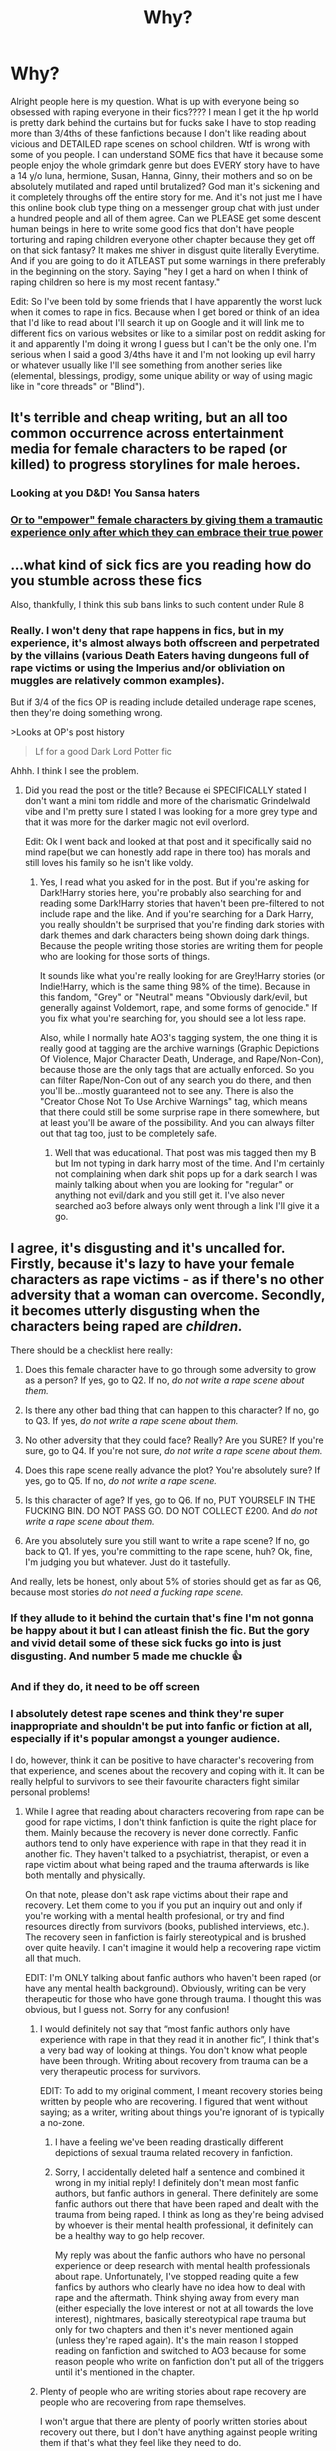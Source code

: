 #+TITLE: Why?

* Why?
:PROPERTIES:
:Author: Wstiglet
:Score: 38
:DateUnix: 1605737541.0
:DateShort: 2020-Nov-19
:FlairText: Discussion
:END:
Alright people here is my question. What is up with everyone being so obsessed with raping everyone in their fics???? I mean I get it the hp world is pretty dark behind the curtains but for fucks sake I have to stop reading more than 3/4ths of these fanfictions because I don't like reading about vicious and DETAILED rape scenes on school children. Wtf is wrong with some of you people. I can understand SOME fics that have it because some people enjoy the whole grimdark genre but does EVERY story have to have a 14 y/o luna, hermione, Susan, Hanna, Ginny, their mothers and so on be absolutely mutilated and raped until brutalized? God man it's sickening and it completely throughs off the entire story for me. And it's not just me I have this online book club type thing on a messenger group chat with just under a hundred people and all of them agree. Can we PLEASE get some descent human beings in here to write some good fics that don't have people torturing and raping children everyone other chapter because they get off on that sick fantasy? It makes me shiver in disgust quite literally Everytime. And if you are going to do it ATLEAST put some warnings in there preferably in the beginning on the story. Saying "hey I get a hard on when I think of raping children so here is my most recent fantasy."

Edit: So I've been told by some friends that I have apparently the worst luck when it comes to rape in fics. Because when I get bored or think of an idea that I'd like to read about I'll search it up on Google and it will link me to different fics on various websites or like to a similar post on reddit asking for it and apparently I'm doing it wrong I guess but I can't be the only one. I'm serious when I said a good 3/4ths have it and I'm not looking up evil harry or whatever usually like I'll see something from another series like (elemental, blessings, prodigy, some unique ability or way of using magic like in "core threads" or "Blind").


** It's terrible and cheap writing, but an all too common occurrence across entertainment media for female characters to be raped (or killed) to progress storylines for male heroes.
:PROPERTIES:
:Author: Ash_Lestrange
:Score: 37
:DateUnix: 1605738254.0
:DateShort: 2020-Nov-19
:END:

*** Looking at you D&D! You Sansa haters
:PROPERTIES:
:Author: Jon_Riptide
:Score: 14
:DateUnix: 1605738809.0
:DateShort: 2020-Nov-19
:END:


*** [[https://youtu.be/dszVJI-IX9I][Or to "empower" female characters by giving them a tramautic experience only after which they can embrace their true power]]
:PROPERTIES:
:Author: bgottfried91
:Score: 10
:DateUnix: 1605761883.0
:DateShort: 2020-Nov-19
:END:


** ...what kind of sick fics are you reading how do you stumble across these fics

Also, thankfully, I think this sub bans links to such content under Rule 8
:PROPERTIES:
:Author: kenneth1221
:Score: 25
:DateUnix: 1605739983.0
:DateShort: 2020-Nov-19
:END:

*** Really. I won't deny that rape happens in fics, but in my experience, it's almost always both offscreen and perpetrated by the villains (various Death Eaters having dungeons full of rape victims or using the Imperius and/or obliviation on muggles are relatively common examples).

But if 3/4 of the fics OP is reading include detailed underage rape scenes, then they're doing something wrong.

>Looks at OP's post history

#+begin_quote
  Lf for a good Dark Lord Potter fic
#+end_quote

Ahhh. I think I see the problem.
:PROPERTIES:
:Author: TheLetterJ0
:Score: 23
:DateUnix: 1605741926.0
:DateShort: 2020-Nov-19
:END:

**** Did you read the post or the title? Because ei SPECIFICALLY stated I don't want a mini tom riddle and more of the charismatic Grindelwald vibe and I'm pretty sure I stated I was looking for a more grey type and that it was more for the darker magic not evil overlord.

Edit: Ok I went back and looked at that post and it specifically said no mind rape(but we can honestly add rape in there too) has morals and still loves his family so he isn't like voldy.
:PROPERTIES:
:Author: Wstiglet
:Score: -4
:DateUnix: 1605742409.0
:DateShort: 2020-Nov-19
:END:

***** Yes, I read what you asked for in the post. But if you're asking for Dark!Harry stories here, you're probably also searching for and reading some Dark!Harry stories that haven't been pre-filtered to not include rape and the like. And if you're searching for a Dark Harry, you really shouldn't be surprised that you're finding dark stories with dark themes and dark characters being shown doing dark things. Because the people writing those stories are writing them for people who are looking for those sorts of things.

It sounds like what you're really looking for are Grey!Harry stories (or Indie!Harry, which is the same thing 98% of the time). Because in this fandom, "Grey" or "Neutral" means "Obviously dark/evil, but generally against Voldemort, rape, and some forms of genocide." If you fix what you're searching for, you should see a lot less rape.

Also, while I normally hate AO3's tagging system, the one thing it is really good at tagging are the archive warnings (Graphic Depictions Of Violence, Major Character Death, Underage, and Rape/Non-Con), because those are the only tags that are actually enforced. So you can filter Rape/Non-Con out of any search you do there, and then you'll be...mostly guaranteed not to see any. There is also the "Creator Chose Not To Use Archive Warnings" tag, which means that there could still be some surprise rape in there somewhere, but at least you'll be aware of the possibility. And you can always filter out that tag too, just to be completely safe.
:PROPERTIES:
:Author: TheLetterJ0
:Score: 14
:DateUnix: 1605744560.0
:DateShort: 2020-Nov-19
:END:

****** Well that was educational. That post was mis tagged then my B but Im not typing in dark harry most of the time. And I'm certainly not complaining when dark shit pops up for a dark search I was mainly talking about when you are looking for "regular" or anything not evil/dark and you still get it. I've also never searched ao3 before always only went through a link I'll give it a go.
:PROPERTIES:
:Author: Wstiglet
:Score: 8
:DateUnix: 1605744811.0
:DateShort: 2020-Nov-19
:END:


** I agree, it's disgusting and it's uncalled for. Firstly, because it's lazy to have your female characters as rape victims - as if there's no other adversity that a woman can overcome. Secondly, it becomes utterly disgusting when the characters being raped are /children./

There should be a checklist here really:

1. Does this female character have to go through some adversity to grow as a person? If yes, go to Q2. If no, /do not write a rape scene about them./

2. Is there any other bad thing that can happen to this character? If no, go to Q3. If yes, /do not write a rape scene about them./

3. No other adversity that they could face? Really? Are you SURE? If you're sure, go to Q4. If you're not sure, /do not write a rape scene about them./

4. Does this rape scene really advance the plot? You're absolutely sure? If yes, go to Q5. If no, /do not write a rape scene./

5. Is this character of age? If yes, go to Q6. If no, PUT YOURSELF IN THE FUCKING BIN. DO NOT PASS GO. DO NOT COLLECT £200. And /do not write a rape scene about them./

6. Are you absolutely sure you still want to write a rape scene? If no, go back to Q1. If yes, you're committing to the rape scene, huh? Ok, fine, I'm judging you but whatever. Just do it tastefully.

And really, lets be honest, only about 5% of stories should get as far as Q6, because most stories /do not need a fucking rape scene./
:PROPERTIES:
:Author: Ermithecow
:Score: 17
:DateUnix: 1605739226.0
:DateShort: 2020-Nov-19
:END:

*** If they allude to it behind the curtain that's fine I'm not gonna be happy about it but I can atleast finish the fic. But the gory and vivid detail some of these sick fucks go into is just disgusting. And number 5 made me chuckle 👍
:PROPERTIES:
:Author: Wstiglet
:Score: 6
:DateUnix: 1605741934.0
:DateShort: 2020-Nov-19
:END:


*** And if they do, it need to be off screen
:PROPERTIES:
:Author: Jon_Riptide
:Score: 7
:DateUnix: 1605739478.0
:DateShort: 2020-Nov-19
:END:


*** I absolutely detest rape scenes and think they're super inappropriate and shouldn't be put into fanfic or fiction at all, especially if it's popular amongst a younger audience.

I do, however, think it can be positive to have character's recovering from that experience, and scenes about the recovery and coping with it. It can be really helpful to survivors to see their favourite characters fight similar personal problems!
:PROPERTIES:
:Author: hermioneish
:Score: 5
:DateUnix: 1605751691.0
:DateShort: 2020-Nov-19
:END:

**** While I agree that reading about characters recovering from rape can be good for rape victims, I don't think fanfiction is quite the right place for them. Mainly because the recovery is never done correctly. Fanfic authors tend to only have experience with rape in that they read it in another fic. They haven't talked to a psychiatrist, therapist, or even a rape victim about what being raped and the trauma afterwards is like both mentally and physically.

On that note, please don't ask rape victims about their rape and recovery. Let them come to you if you put an inquiry out and only if you're working with a mental health profesional, or try and find resources directly from survivors (books, published interviews, etc.). The recovery seen in fanfiction is fairly stereotypical and is brushed over quite heavily. I can't imagine it would help a recovering rape victim all that much.

EDIT: I'm ONLY talking about fanfic authors who haven't been raped (or have any mental health background). Obviously, writing can be very therapeutic for those who have gone through trauma. I thought this was obvious, but I guess not. Sorry for any confusion!
:PROPERTIES:
:Author: pajanaparty
:Score: 0
:DateUnix: 1605754644.0
:DateShort: 2020-Nov-19
:END:

***** I would definitely not say that “most fanfic authors only have experience with rape in that they read it in another fic”, I think that's a very bad way of looking at things. You don't know what people have been through. Writing about recovery from trauma can be a very therapeutic process for survivors.

EDIT: To add to my original comment, I meant recovery stories being written by people who are recovering. I figured that went without saying; as a writer, writing about things you're ignorant of is typically a no-zone.
:PROPERTIES:
:Author: hermioneish
:Score: 6
:DateUnix: 1605754792.0
:DateShort: 2020-Nov-19
:END:

****** I have a feeling we've been reading drastically different depictions of sexual trauma related recovery in fanfiction.
:PROPERTIES:
:Author: hermioneish
:Score: 3
:DateUnix: 1605754850.0
:DateShort: 2020-Nov-19
:END:


****** Sorry, I accidentally deleted half a sentence and combined it wrong in my initial reply! I definitely don't mean most fanfic authors, but fanfic authors in general. There definitely are some fanfic authors out there that have been raped and dealt with the trauma from being raped. I think as long as they're being advised by whoever is their mental health professional, it definitely can be a healthy way to go help recover.

My reply was about the fanfic authors who have no personal experience or deep research with mental health professionals about rape. Unfortunately, I've stopped reading quite a few fanfics by authors who clearly have no idea how to deal with rape and the aftermath. Think shying away from every man (either especially the love interest or not at all towards the love interest), nightmares, basically stereotypical rape trauma but only for two chapters and then it's never mentioned again (unless they're raped again). It's the main reason I stopped reading on fanfiction and switched to AO3 because for some reason people who write on fanfiction don't put all of the triggers until it's mentioned in the chapter.
:PROPERTIES:
:Author: pajanaparty
:Score: 1
:DateUnix: 1605756219.0
:DateShort: 2020-Nov-19
:END:


***** Plenty of people who are writing stories about rape recovery are people who are recovering from rape themselves.

I won't argue that there are plenty of poorly written stories about recovery out there, but I don't have anything against people writing them if that's what they feel like they need to do.

In 2012 I was writing a lot of stories about characters who needed to reveal that they'd been assaulted because that's what I was dealing with at the time. It helped me to figure out how to say things and imagine how different people would react. Given that two of those stories are among my most popular, I like to think that resonated with some people and I hope helped them with the same issue.

People will write what they're going to write. That doesn't mean you or anyone else has to read it (and people should definitely should tag things so that the reader knows what they're getting into), but I don't think we should stop or discourage people from writing the things they want to write.
:PROPERTIES:
:Author: Welfycat
:Score: 3
:DateUnix: 1605756213.0
:DateShort: 2020-Nov-19
:END:

****** I was only referring to the people who haven't been raped or aren't (or haven't spoken to) mental health professionals. I guess this wasn't clear so I've made an edit in my initial reply so that hopefully there's no more confusion.

Obviously, anyone can write what they want to write. It's just the lack of tags on fanfiction.net (and some authors refusal to “spoil” the fic) that is the main issue with people who don't have experience with rape writing about it. Otherwise 100% agreed, as long as it's properly tagged and there is warning, write what you want to write.
:PROPERTIES:
:Author: pajanaparty
:Score: 2
:DateUnix: 1605757303.0
:DateShort: 2020-Nov-19
:END:


** Is rape that common in fanfics?

From all the years I have read it, it's not something I see that often. And outside of Smut, I don't think I either found that "detailed" the act. Most of the time, it's something along the lines of "Harry raid the house and found [girl] crying on the bed", or "[Girl] wakes up oblivated, and Mrs Pomfrey/ the Healer tell her she was raped". The most graphic description of rape I found was probably in the "Downward Spiral Saga" where some "prisoners" suffer a lot, and even there it talked more about the torture than the rape.

If anything, the "quasi-rapes" (where Harry blows up a door, fire blazing from his emerald orbs, just in time to save the poor damsel from Draco who was trying to force himself on her) seem more commons. Though both are pretty cheap and disturbing plot devices (outside of some rare cases).
:PROPERTIES:
:Author: PlusMortgage
:Score: 8
:DateUnix: 1605743631.0
:DateShort: 2020-Nov-19
:END:

*** I've seen more than a few of the ones you're talking about especially your Draco example but I think it's more of a recent thing for me because some of the ones I can think of are from 3-5 years ago and I'm just now getting that far back into fanfictions besides the ones that are always recommended. And by vivid detail I mean and this is almost a quote here "(insert name here) comes into the kitchen to see an auror with his pants down furiously thrusting into young miss love good on the table while she is barely gurgling from the crucio...." That's the east part of that line. I'm not going any further for obvious reasons. That was the last sentence I read of the most recent fic I saw from a link on this subreddit.
:PROPERTIES:
:Author: Wstiglet
:Score: 2
:DateUnix: 1605744040.0
:DateShort: 2020-Nov-19
:END:


** For a /very/ small minority of stories (and honestly, if pressed to name a story like that, I'd probably come up with one name), it's to set the plot. If done in an off-screen manner and done /decently/, it /can/ potentially be a part of the plot. But is it ever necessary or needed? Absolutely not.

The rest of them? I honestly think they just get off to it. Authors use rape /way/ too liberally, and more often then not literally drop it as a /"oh no! anyway..."/ type thing where someone just throws a tantrum over it and nothing even happens. And more often then not as a way to bolster Harry's Good Guy(tm) image by saving someone. I've lost count of how many fics I stopped reading because they had the "Slytherins are rapists but Harry will throw a tantrum so it's all good" cliche.

I've been reading fan fiction since 2001, and out of all the stories I've read that had rape in them, I can name like one or two tops where it couldn't be substituted for something else. And even those probably could, I just can't think of a way to preserve the character's personality otherwise.

All in all, I feel like anyone who writes stories about children getting raped should see a psychiatrist. And with some of the shit I've stumbled upon, on AO3 especially, maybe a police officer.
:PROPERTIES:
:Author: Myreque_BTW
:Score: 7
:DateUnix: 1605740733.0
:DateShort: 2020-Nov-19
:END:

*** ....asking for a friend, but given you are a vastly experienced connoisseur of the filth that is in the dark corners of the fanfiction community, what were those two fics where rape wasn't done terribly?
:PROPERTIES:
:Author: HeirGaunt
:Score: 2
:DateUnix: 1605751187.0
:DateShort: 2020-Nov-19
:END:

**** I'd need to find the second one because I don't remember much of it. The other one is the Black Queen series by Silently Watches on FFN. Fem!Harry there is one of the more fucked up characters that, imo, just couldn't be the way she is without it. It's a past event there, mentioned a couple times, zero sexual content in the fic itself, and every time it's brought up the focus is on how fucked up it was and the effect it's had on her, without any hint of sexualizing the whole subject.

The series has its questionable parts - it's definitely got a shitload of shock value - the first fic starts out via a freshly exonerated Sirius retrieving fem!Harry from a /child brothel/, there's a fair bit of explicit gorey ritual stuff and quite a few of the main characters are unrepentantly evil (which is quite enjoyable to read, as there's not even an attempt to convince the readers that the characters are good people, or even 'misunderstood' - unlike most dark!Harry fics). Stuff like human sacrifice, necromancy, demon summoning and so on. Also, there are a few plot points that feel a bit iffy in the first book - although it's pretty much all good by the second half of it.

I'm mostly amazed that he managed to write the full series without any smut whatsoever in it. This sort of fic from most other authors would probably be choke full of it.
:PROPERTIES:
:Author: Myreque_BTW
:Score: 4
:DateUnix: 1605752274.0
:DateShort: 2020-Nov-19
:END:

***** Ah yeah, I read the Black Queen.

At times I felt like throwing up reading that series, but I pushed through and I really enjoyed it. Jen Black is one of my favorite protagonists of all time, she's a badass that... I would not want to be on my continent. I also have mad respect for the author for taking edgy to it's logical conclusion and doing it well.
:PROPERTIES:
:Author: HeirGaunt
:Score: 2
:DateUnix: 1605752722.0
:DateShort: 2020-Nov-19
:END:

****** Only series that really made me feel sick was Downward Spiral. That right there, for all that it's brilliantly written, the author should really see a psychiatrist.

The rape in that one, however, was just pure shock value for when it happened to Harry, and definitely the author getting off for Pansy. Or, well, whatever was /left/ of Pansy. I've read a lot of fucked up shit on this fandom but violently killing someone to rape their corpse is probably the most atrocious thing I've read.

Well, maybe slightly less atrocious then Harry Crow, but just barely.
:PROPERTIES:
:Author: Myreque_BTW
:Score: 3
:DateUnix: 1605752989.0
:DateShort: 2020-Nov-19
:END:

******* Mad respect for actually reading Harry Crow ngl.

You read the one where Harry and Ron kill Hermione then shag her corpse for shits and giggles? Or that one particularly horrible paedophile veela one which leaves you wondering how the hell you see an ovary with the bare eye after eviscerating an eight year old?
:PROPERTIES:
:Author: HeirGaunt
:Score: 2
:DateUnix: 1605753483.0
:DateShort: 2020-Nov-19
:END:

******** I'm gonna go get some holy water to wash my eyes after reading this.

The stuff you mentioned is the exact reason I avoid ao3 like the plague.
:PROPERTIES:
:Author: Myreque_BTW
:Score: 2
:DateUnix: 1605753778.0
:DateShort: 2020-Nov-19
:END:

********* ....what if I told you I found it on ffn? Both of them?

ao3 is pretty good if you filter out "underage" and "rape/Non-con". I think they have, however, been taken off of FFn, though the spoilered one is still up on hpfanfictionarchive.net lol.

ao3 isn't bad, just remember to turn off paedophile rapist mode.
:PROPERTIES:
:Author: HeirGaunt
:Score: 2
:DateUnix: 1605756423.0
:DateShort: 2020-Nov-19
:END:

********** The main problem in ao3 is that they go every length to get around the filters. Either that, or the filters don't work. Or both, really. FFN at least generally takes fucked up shit down if you report it, ao3 seems completely fine with having it there.
:PROPERTIES:
:Author: Myreque_BTW
:Score: 2
:DateUnix: 1605756632.0
:DateShort: 2020-Nov-19
:END:

*********** ao3 is fine with literally anything that is fanfiction. Damn. Shit needs to be properly tagged, but I honestly haven't encountered any more fucked up shit on ao3 than I have on ffn.
:PROPERTIES:
:Author: HeirGaunt
:Score: 2
:DateUnix: 1605757841.0
:DateShort: 2020-Nov-19
:END:


*** THANK YOU! And I wouldn't have even posted this today if I wasn't on this subreddit and went through 3 separate cases in a row. Terrible memory I'd have to go back and look at the names but one is where harry dolphin dives off the astronomy tower and the unspeakables throw him in another body and then the next chapter or even later in the same has luna being gang raped by aurora and DEs while under the torture curse. In vivid detail.
:PROPERTIES:
:Author: Wstiglet
:Score: 0
:DateUnix: 1605741786.0
:DateShort: 2020-Nov-19
:END:


** I don't know what fics you've been reading but the only rape scenes I found in the fics I've read were related to Voldemort, and as horrible as it may sound, for his character they are quite suiting since he is evil incarnate. I haven't read any fics so far that involve anyone else raping (well... there was one fic with the bathroom troll trying to rape Hermione while gouging her eyes out but I kind of stopped there) and I've read quite a few fics.
:PROPERTIES:
:Author: I_love_DPs
:Score: 3
:DateUnix: 1605750303.0
:DateShort: 2020-Nov-19
:END:


** I've come across this a little as well, though I've never really seen it detailed, luckily. It happens in a lot of Fleur or Tonks fics and I guess people do it because it's an easy way to make the death eaters, or whoever else, bad.
:PROPERTIES:
:Author: ActuallyTMC
:Score: 2
:DateUnix: 1605743406.0
:DateShort: 2020-Nov-19
:END:


** Stop reading ao3 unless for smut purposes. You're welcome.
:PROPERTIES:
:Author: Senseo256
:Score: 2
:DateUnix: 1605790099.0
:DateShort: 2020-Nov-19
:END:


** I've never come across rape in a FanFiction so I think this is partially a you issue if you keep coming across it.
:PROPERTIES:
:Author: Afraid-Ice-2062
:Score: 1
:DateUnix: 1605739555.0
:DateShort: 2020-Nov-19
:END:

*** Nah this is all over the place. Most of the godlike, Super, or fix it fics don't usually have it but you do come across one every once in a while but the regular au's or just slight differences half of the time has hermione on a rape train with the malfoys and or voldy front and center. And they always have to do luna dirty. Can't the girl catch a break I mean shit.
:PROPERTIES:
:Author: Wstiglet
:Score: 0
:DateUnix: 1605742044.0
:DateShort: 2020-Nov-19
:END:

**** I'm not trying to be a jerk here but I read a lot of FanFiction and I don't come across rape. Maybe play with what you are searching in the filters or where you are searching.
:PROPERTIES:
:Author: Afraid-Ice-2062
:Score: 5
:DateUnix: 1605742745.0
:DateShort: 2020-Nov-19
:END:

***** Well I use the mobile app on Fanfiction.net and it has some okay filters but they updated it awhile back to where you can't x out key words anymore. I like how in depth royal road has there's but I also apparently can't find anything I'm looking for on there unless someone links it so I just don't go on there anymore. And it's not like I'm out searching for it. In fact I usually ignore anything that has grimdark, evil mc, gritty, or anything of the rape/torture in the description or AN's
:PROPERTIES:
:Author: Wstiglet
:Score: 1
:DateUnix: 1605742932.0
:DateShort: 2020-Nov-19
:END:

****** Well, there's your problem.

FFN sucks. use ao3.
:PROPERTIES:
:Author: HeirGaunt
:Score: 4
:DateUnix: 1605751434.0
:DateShort: 2020-Nov-19
:END:


** Because rape generates big drama fast and on the cheap i.e. in most cases it's just lazy writing.
:PROPERTIES:
:Author: SugondeseAmbassador
:Score: 1
:DateUnix: 1605779522.0
:DateShort: 2020-Nov-19
:END:


** I will stop reading any fic with rape happening in it. This includes statutory rape or a character having some sort of trauma from rape. Even if rape itself doesn't take place in the fic (looking at you authors who explain Luna's oddness due to childhood rape). It's not because I'm triggered by rape, but because I have yet to find one fic that deals with the aftermath as rape correctly.

Most fanfic authors use rape as a plot device to have main character's love interest shy away from his touch, break up with him, flinch at other men, etc. It's all about how the rape effects the main character, not the person who was raped. And if the main character was raped then it's barely addressed after she has two nightmares about it. Trauma from rape lasts more than just two weeks and it can be more than just being afraid of men and having flashbacks.

*Note: I know that rape happens to more than just girls. Just most rapes that happen in fics tend to be to girls that are in relationships with boys and the rapists are almost always men. Or Bellatrix.
:PROPERTIES:
:Author: pajanaparty
:Score: 1
:DateUnix: 1605753586.0
:DateShort: 2020-Nov-19
:END:


** I usually only ready fics recommended by you guys and those don't really have rape...
:PROPERTIES:
:Author: brassbirch
:Score: 1
:DateUnix: 1605759604.0
:DateShort: 2020-Nov-19
:END:

